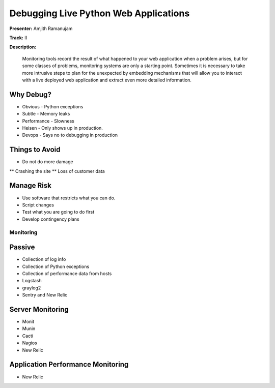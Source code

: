 ======================================
Debugging Live Python Web Applications
======================================

**Presenter:** Amjith Ramanujam

**Track:** II

**Description:**

    Monitoring tools record the result of what happened to your web application when a problem arises, but for some classes of problems, monitoring systems are only a starting point. Sometimes it is necessary to take more intrusive steps to plan for the unexpected by embedding mechanisms that will allow you to interact with a live deployed web application and extract even more detailed information.


Why Debug?
----------


* Obvious - Python exceptions
* Subtle - Memory leaks
* Performance - Slowness
* Heisen - Only shows up in production.
* Devops - Says no to debugging in production

Things to Avoid
---------------

* Do not do more damage
** Crashing the site
** Loss of customer data

Manage Risk
-----------

* Use software that restricts what you can do.
* Script changes
* Test what you are going to do first
* Develop contingency plans

Monitoring
==========

Passive
--------

* Collection of log info
* Collection of Python exceptions
* Collection of performance data from hosts
* Logstash
* graylog2
* Sentry and New Relic

Server Monitoring
-----------------

* Monit
* Munin
* Cacti
* Nagios
* New Relic

Application Performance Monitoring
----------------------------------

* New Relic